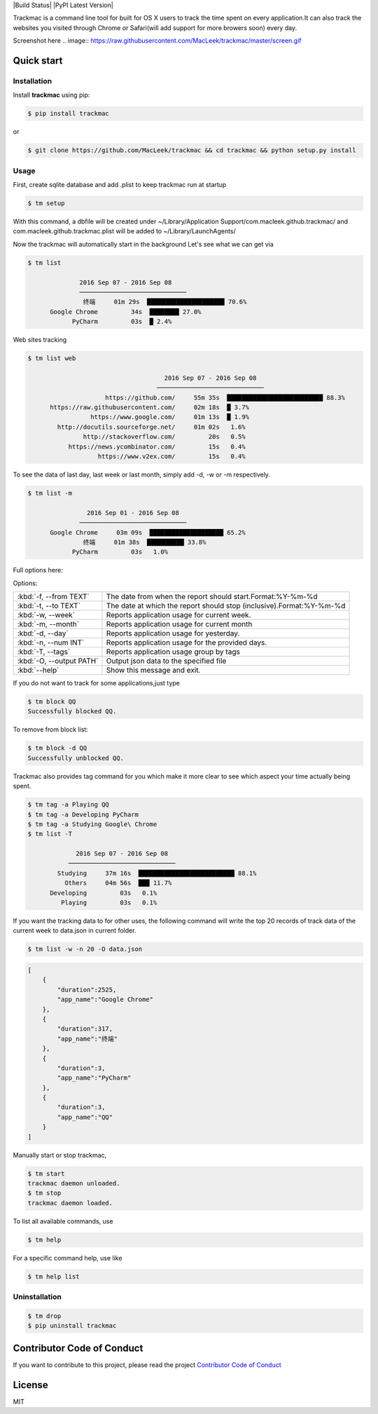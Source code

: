 
|Build Status| |PyPI Latest Version|

Trackmac is a command line tool for built for OS X users to track the time spent
on every application.It can also track the websites you visited through
Chrome or Safari(will add support for more browers soon) every day.

Screenshot here
.. image:: https://raw.githubusercontent.com/MacLeek/trackmac/master/screen.gif


Quick start
-----------

Installation
~~~~~~~~~~~~

Install **trackmac** using pip:

.. code:: bash

  $ pip install trackmac

or

.. code:: bash

  $ git clone https://github.com/MacLeek/trackmac && cd trackmac && python setup.py install


Usage
~~~~~

First, create sqlite database and add .plist to keep trackmac run at startup

.. code:: bash

  $ tm setup

With this command, a dbfile will be created under ~/Library/Application Support/com.macleek.github.trackmac/
and com.macleek.github.trackmac.plist will be added to ~/Library/LaunchAgents/

Now the trackmac will automatically start in the background
Let's see what we can get via

.. code:: bash

  $ tm list

  	        2016 Sep 07 - 2016 Sep 08
	        ─────────────────────────────
	         终端     01m 29s  █████████████████████ 70.6%
	Google Chrome         34s  ████████ 27.0%
	      PyCharm         03s  █ 2.4%

Web sites tracking

.. code:: bash

  $ tm list web

  	                               2016 Sep 07 - 2016 Sep 08
	                             ─────────────────────────────
	               https://github.com/     55m 35s  ██████████████████████████ 88.3%
	https://raw.githubusercontent.com/     02m 18s  █ 3.7%
	           https://www.google.com/     01m 13s  █ 1.9%
	  http://docutils.sourceforge.net/     01m 02s   1.6%
	         http://stackoverflow.com/         20s   0.5%
	     https://news.ycombinator.com/         15s   0.4%
	             https://www.v2ex.com/         15s   0.4%


To see the data of last day, last week or last month, simply add -d, -w or -m respectively.

.. code:: bash

  $ tm list -m

	          2016 Sep 01 - 2016 Sep 08
	        ─────────────────────────────
	Google Chrome     03m 09s  ████████████████████ 65.2%
	         终端     01m 38s  ██████████ 33.8%
	      PyCharm         03s   1.0%

Full options here:

Options:

+------------------------+------------------------------------+--------------------------------+
|:kbd:`-f, --from TEXT`  |The date from when the report should start.Format:%Y-%m-%d           |
+------------------------+------------------------------------+--------------------------------+
|:kbd:`-t, --to TEXT`    |The date at which the report should stop (inclusive).Format:%Y-%m-%d |
+------------------------+------------------------------------+--------------------------------+
|:kbd:`-w, --week`       |Reports application usage for current week.                          |
+------------------------+------------------------------------+--------------------------------+
|:kbd:`-m, --month`      |Reports application usage for current month                          |
+------------------------+------------------------------------+--------------------------------+
|:kbd:`-d, --day`        |Reports application usage for yesterday.                             |
+------------------------+------------------------------------+--------------------------------+
|:kbd:`-n, --num INT`    |Reports application usage for the provided days.                     |
+------------------------+------------------------------------+--------------------------------+
|:kbd:`-T, --tags`       |Reports application usage group by tags                              |
+------------------------+------------------------------------+--------------------------------+
|:kbd:`-O, --output PATH`|Output json data to the specified file                               |
+------------------------+------------------------------------+--------------------------------+
|:kbd:`--help`           |Show this message and exit.                                          |
+------------------------+------------------------------------+--------------------------------+

If you do not want to track for some applications,just type

.. code:: bash

  $ tm block QQ
  Successfully blocked QQ.

To remove from block list:

.. code:: bash

  $ tm block -d QQ
  Successfully unblocked QQ.

Trackmac also provides tag command for you which make it more clear to see which aspect your time actually being spent.

.. code:: bash

  $ tm tag -a Playing QQ
  $ tm tag -a Developing PyCharm
  $ tm tag -a Studying Google\ Chrome
  $ tm list -T

  	       2016 Sep 07 - 2016 Sep 08
	     ─────────────────────────────
	  Studying     37m 16s  ██████████████████████████ 88.1%
	    Others     04m 56s  ███ 11.7%
	Developing         03s   0.1%
	   Playing         03s   0.1%


If you want the tracking data to for other uses,
the following command will write the top 20 records
of track data of the current week to data.json in current folder.

.. code:: bash

  $ tm list -w -n 20 -O data.json

.. code-block:: javascript

  [
      {
          "duration":2525,
          "app_name":"Google Chrome"
      },
      {
          "duration":317,
          "app_name":"终端"
      },
      {
          "duration":3,
          "app_name":"PyCharm"
      },
      {
          "duration":3,
          "app_name":"QQ"
      }
  ]


Manually start or stop trackmac,

.. code:: bash

  $ tm start
  trackmac daemon unloaded.
  $ tm stop
  trackmac daemon loaded.


To list all available commands, use

.. code:: bash

  $ tm help

For a specific command help, use like

.. code:: bash

  $ tm help list


Uninstallation
~~~~~~~~~~~~
.. code:: bash

  $ tm drop
  $ pip uninstall trackmac


Contributor Code of Conduct
---------------------------

If you want to contribute to this project, please read the project `Contributor Code of Conduct <https://tailordev.github.io/Watson/contributing/coc/>`_

License
-------
MIT

